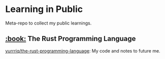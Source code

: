 * Learning in Public
Meta-repo to collect my public learnings.

** [[https://doc.rust-lang.org/stable/book/][:book:]] The Rust Programming Language
[[https://github.com/yurrriq/the-rust-programming-language][yurrriq/the-rust-programming-language]]: My code and notes to future me.
